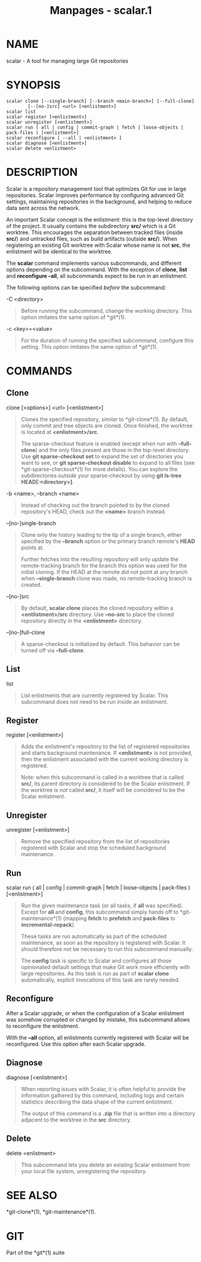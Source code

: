 #+TITLE: Manpages - scalar.1
* NAME
scalar - A tool for managing large Git repositories

* SYNOPSIS
#+begin_example
scalar clone [--single-branch] [--branch <main-branch>] [--full-clone]
        [--[no-]src] <url> [<enlistment>]
scalar list
scalar register [<enlistment>]
scalar unregister [<enlistment>]
scalar run ( all | config | commit-graph | fetch | loose-objects | pack-files ) [<enlistment>]
scalar reconfigure [ --all | <enlistment> ]
scalar diagnose [<enlistment>]
scalar delete <enlistment>
#+end_example

* DESCRIPTION
Scalar is a repository management tool that optimizes Git for use in
large repositories. Scalar improves performance by configuring advanced
Git settings, maintaining repositories in the background, and helping to
reduce data sent across the network.

An important Scalar concept is the enlistment: this is the top-level
directory of the project. It usually contains the subdirectory *src/*
which is a Git worktree. This encourages the separation between tracked
files (inside *src/*) and untracked files, such as build artifacts
(outside *src/*). When registering an existing Git worktree with Scalar
whose name is not *src*, the enlistment will be identical to the
worktree.

The *scalar* command implements various subcommands, and different
options depending on the subcommand. With the exception of *clone*,
*list* and *reconfigure --all*, all subcommands expect to be run in an
enlistment.

The following options can be specified /before/ the subcommand:

-C <directory>

#+begin_quote
Before running the subcommand, change the working directory. This option
imitates the same option of *git*(1).

#+end_quote

-c <key>=<value>

#+begin_quote
For the duration of running the specified subcommand, configure this
setting. This option imitates the same option of *git*(1).

#+end_quote

* COMMANDS
** Clone
clone [<options>] <url> [<enlistment>]

#+begin_quote
Clones the specified repository, similar to *git-clone*(1). By default,
only commit and tree objects are cloned. Once finished, the worktree is
located at *<enlistment>/src*.

The sparse-checkout feature is enabled (except when run with
*--full-clone*) and the only files present are those in the top-level
directory. Use *git sparse-checkout set* to expand the set of
directories you want to see, or *git sparse-checkout disable* to expand
to all files (see *git-sparse-checkout*(1) for more details). You can
explore the subdirectories outside your sparse-checkout by using *git
ls-tree HEAD[:<directory>]*.

#+end_quote

-b <name>, --branch <name>

#+begin_quote
Instead of checking out the branch pointed to by the cloned repository's
HEAD, check out the *<name>* branch instead.

#+end_quote

--[no-]single-branch

#+begin_quote
Clone only the history leading to the tip of a single branch, either
specified by the *--branch* option or the primary branch remote's *HEAD*
points at.

Further fetches into the resulting repository will only update the
remote-tracking branch for the branch this option was used for the
initial cloning. If the HEAD at the remote did not point at any branch
when *--single-branch* clone was made, no remote-tracking branch is
created.

#+end_quote

--[no-]src

#+begin_quote
By default, *scalar clone* places the cloned repository within a
*<entlistment>/src* directory. Use *--no-src* to place the cloned
repository directly in the *<enlistment>* directory.

#+end_quote

--[no-]full-clone

#+begin_quote
A sparse-checkout is initialized by default. This behavior can be turned
off via *--full-clone*.

#+end_quote

** List
list

#+begin_quote
List enlistments that are currently registered by Scalar. This
subcommand does not need to be run inside an enlistment.

#+end_quote

** Register
register [<enlistment>]

#+begin_quote
Adds the enlistment's repository to the list of registered repositories
and starts background maintenance. If *<enlistment>* is not provided,
then the enlistment associated with the current working directory is
registered.

Note: when this subcommand is called in a worktree that is called
*src/*, its parent directory is considered to be the Scalar enlistment.
If the worktree is /not/ called *src/*, it itself will be considered to
be the Scalar enlistment.

#+end_quote

** Unregister
unregister [<enlistment>]

#+begin_quote
Remove the specified repository from the list of repositories registered
with Scalar and stop the scheduled background maintenance.

#+end_quote

** Run
scalar run ( all | config | commit-graph | fetch | loose-objects |
pack-files ) [<enlistment>]

#+begin_quote
Run the given maintenance task (or all tasks, if *all* was specified).
Except for *all* and *config*, this subcommand simply hands off to
*git-maintenance*(1) (mapping *fetch* to *prefetch* and *pack-files* to
*incremental-repack*).

These tasks are run automatically as part of the scheduled maintenance,
as soon as the repository is registered with Scalar. It should therefore
not be necessary to run this subcommand manually.

The *config* task is specific to Scalar and configures all those
opinionated default settings that make Git work more efficiently with
large repositories. As this task is run as part of *scalar clone*
automatically, explicit invocations of this task are rarely needed.

#+end_quote

** Reconfigure
After a Scalar upgrade, or when the configuration of a Scalar enlistment
was somehow corrupted or changed by mistake, this subcommand allows to
reconfigure the enlistment.

With the *--all* option, all enlistments currently registered with
Scalar will be reconfigured. Use this option after each Scalar upgrade.

** Diagnose
diagnose [<enlistment>]

#+begin_quote
When reporting issues with Scalar, it is often helpful to provide the
information gathered by this command, including logs and certain
statistics describing the data shape of the current enlistment.

The output of this command is a *.zip* file that is written into a
directory adjacent to the worktree in the *src* directory.

#+end_quote

** Delete
delete <enlistment>

#+begin_quote
This subcommand lets you delete an existing Scalar enlistment from your
local file system, unregistering the repository.

#+end_quote

* SEE ALSO
*git-clone*(1), *git-maintenance*(1).

* GIT
Part of the *git*(1) suite

